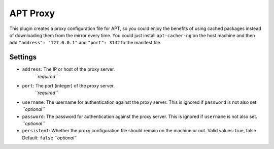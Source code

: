 APT Proxy
---------

This plugin creates a proxy configuration file for APT, so you could
enjoy the benefits of using cached packages instead of downloading them
from the mirror every time. You could just install ``apt-cacher-ng`` on
the host machine and then add ``"address": "127.0.0.1"`` and
``"port": 3142`` to the manifest file.

Settings
~~~~~~~~

-  ``address``: The IP or host of the proxy server.
    *``required``*
-  ``port``: The port (integer) of the proxy server.
    *``required``*
-  ``username``: The username for authentication against the proxy server.
   This is ignored if ``password`` is not also set.
   *``optional``*
-  ``password``: The password for authentication against the proxy server.
   This is ignored if ``username`` is not also set.
   *``optional``*
-  ``persistent``: Whether the proxy configuration file should remain on
   the machine or not.
   Valid values: true, false
   Default: ``false``
   *``optional``*
